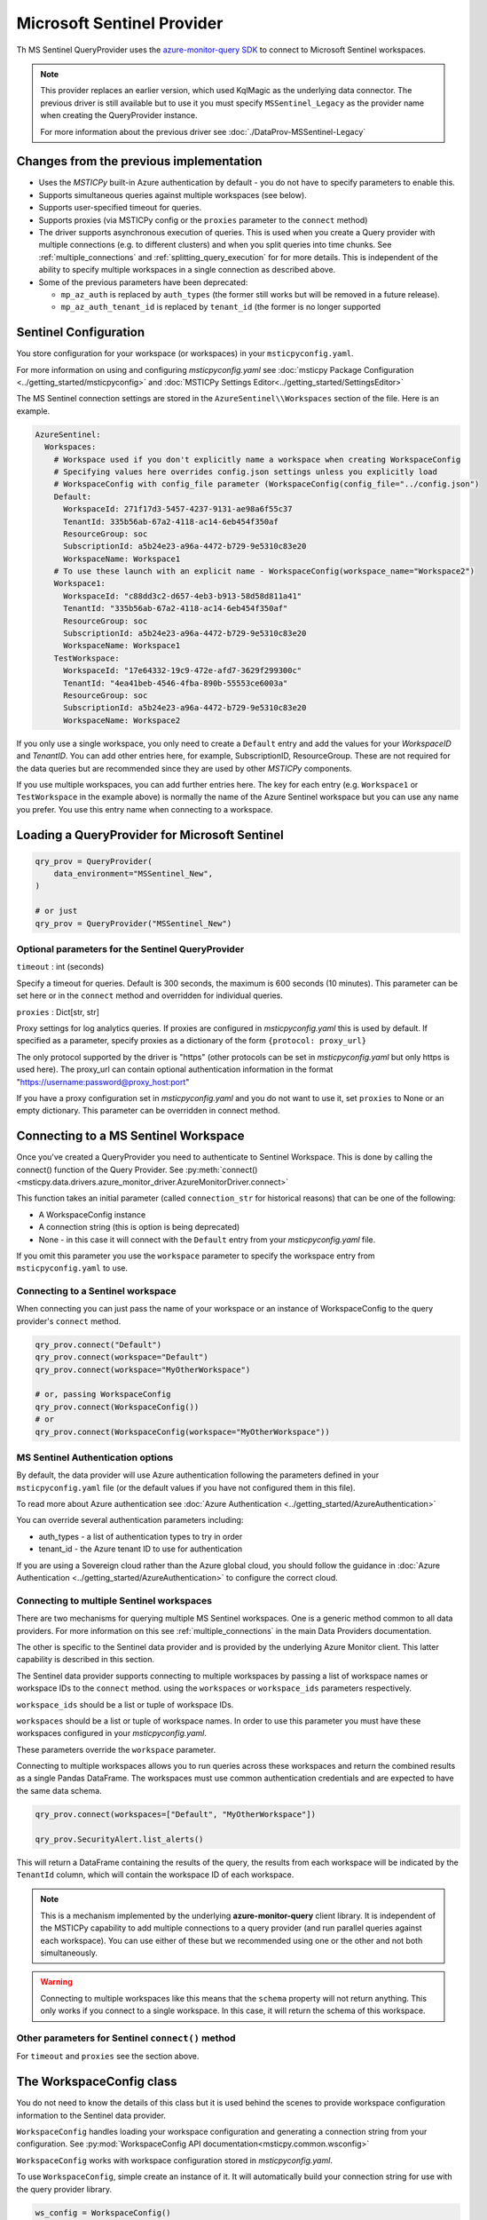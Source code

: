 Microsoft Sentinel Provider
===========================

Th MS Sentinel QueryProvider uses
the
`azure-monitor-query SDK <https://learn.microsoft.com/python/api/overview/azure/monitor-query-readme?view=azure-python>`__
to connect to Microsoft Sentinel workspaces.

.. note:: This provider replaces an earlier version,
   which used KqlMagic as the underlying data connector.
   The previous driver is still available but to use it you must
   specify ``MSSentinel_Legacy`` as the provider name when creating
   the QueryProvider instance.

   For more information about the previous driver see
   :doc:`./DataProv-MSSentinel-Legacy`


Changes from the previous implementation
----------------------------------------

* Uses the *MSTICPy* built-in Azure authentication by
  default - you do not have to specify parameters to enable this.
* Supports simultaneous queries against multiple workspaces (see below).
* Supports user-specified timeout for queries.
* Supports proxies (via MSTICPy config or the ``proxies`` parameter to
  the ``connect`` method)
* The driver supports asynchronous execution of queries. This is used
  when you create a Query provider with multiple connections (e.g.
  to different clusters) and when you split queries into time chunks.
  See :ref:`multiple_connections` and :ref:`splitting_query_execution` for
  for more details. This is independent of the ability to specify
  multiple workspaces in a single connection as described above.
* Some of the previous parameters have been deprecated:

  * ``mp_az_auth`` is replaced by ``auth_types`` (the former still works
    but will be removed in a future release).
  * ``mp_az_auth_tenant_id`` is replaced by ``tenant_id`` (the former
    is no longer supported


Sentinel Configuration
----------------------

You store configuration for your workspace (or workspaces) in
your ``msticpyconfig.yaml``.

For more information on using and configuring *msticpyconfig.yaml* see
:doc:`msticpy Package Configuration <../getting_started/msticpyconfig>`
and :doc:`MSTICPy Settings Editor<../getting_started/SettingsEditor>`

The MS Sentinel connection settings are stored in the
``AzureSentinel\\Workspaces`` section of the file.
Here is an example.

.. code:: yaml

    AzureSentinel:
      Workspaces:
        # Workspace used if you don't explicitly name a workspace when creating WorkspaceConfig
        # Specifying values here overrides config.json settings unless you explicitly load
        # WorkspaceConfig with config_file parameter (WorkspaceConfig(config_file="../config.json")
        Default:
          WorkspaceId: 271f17d3-5457-4237-9131-ae98a6f55c37
          TenantId: 335b56ab-67a2-4118-ac14-6eb454f350af
          ResourceGroup: soc
          SubscriptionId: a5b24e23-a96a-4472-b729-9e5310c83e20
          WorkspaceName: Workspace1
        # To use these launch with an explicit name - WorkspaceConfig(workspace_name="Workspace2")
        Workspace1:
          WorkspaceId: "c88dd3c2-d657-4eb3-b913-58d58d811a41"
          TenantId: "335b56ab-67a2-4118-ac14-6eb454f350af"
          ResourceGroup: soc
          SubscriptionId: a5b24e23-a96a-4472-b729-9e5310c83e20
          WorkspaceName: Workspace1
        TestWorkspace:
          WorkspaceId: "17e64332-19c9-472e-afd7-3629f299300c"
          TenantId: "4ea41beb-4546-4fba-890b-55553ce6003a"
          ResourceGroup: soc
          SubscriptionId: a5b24e23-a96a-4472-b729-9e5310c83e20
          WorkspaceName: Workspace2

If you only use a single workspace, you only need to create a ``Default`` entry and
add the values for your *WorkspaceID* and *TenantID*. You can add other entries here,
for example, SubscriptionID, ResourceGroup. These are not required for the data
queries but are recommended since they are used by other *MSTICPy* components.

If you use multiple workspaces, you can add further entries here. The key for
each entry (e.g. ``Workspace1`` or ``TestWorkspace`` in the example above)
is normally the name of the Azure Sentinel workspace but
you can use any name you prefer. You use this entry name when connecting
to a workspace.


Loading a QueryProvider for Microsoft Sentinel
----------------------------------------------

.. code:: ipython3

    qry_prov = QueryProvider(
        data_environment="MSSentinel_New",
    )

    # or just
    qry_prov = QueryProvider("MSSentinel_New")

Optional parameters for the Sentinel QueryProvider
~~~~~~~~~~~~~~~~~~~~~~~~~~~~~~~~~~~~~~~~~~~~~~~~~~

``timeout`` : int (seconds)

Specify a timeout for queries. Default is 300 seconds,
the maximum is 600 seconds (10 minutes).
This parameter can be set here or in the ``connect`` method
and overridden for individual queries.

``proxies`` : Dict[str, str]

Proxy settings for log analytics queries.
If proxies are configured in *msticpyconfig.yaml* this is used by default.
If specified as a parameter, specify proxies as a dictionary of the form
``{protocol: proxy_url}``

The only protocol supported by the driver is "https" (other protocols
can be set in *msticpyconfig.yaml* but only https is used here).
The proxy_url can contain
optional authentication information in the format
"https://username:password@proxy_host:port"

If you have a proxy configuration set in *msticpyconfig.yaml* and
you do not want to use it, set ``proxies`` to None or an empty dictionary.
This parameter can be overridden in connect method.

Connecting to a MS Sentinel Workspace
-------------------------------------

Once you've created a QueryProvider you need to authenticate to Sentinel
Workspace. This is done by calling the connect() function of the Query
Provider. See
:py:meth:`connect() <msticpy.data.drivers.azure_monitor_driver.AzureMonitorDriver.connect>`

This function takes an initial parameter (called ``connection_str`` for
historical reasons) that can be one of the following:

* A WorkspaceConfig instance
* A connection string (this is option is being deprecated)
* None - in this case it will connect with the ``Default`` entry from
  your *msticpyconfig.yaml* file.

If you omit this parameter you use the ``workspace`` parameter
to specify the workspace entry from ``msticpyconfig.yaml`` to use.


Connecting to a Sentinel workspace
~~~~~~~~~~~~~~~~~~~~~~~~~~~~~~~~~~

When connecting you can just pass the name of your workspace or
an instance of WorkspaceConfig to the query provider's ``connect`` method.

.. code:: IPython

    qry_prov.connect("Default")
    qry_prov.connect(workspace="Default")
    qry_prov.connect(workspace="MyOtherWorkspace")

    # or, passing WorkspaceConfig
    qry_prov.connect(WorkspaceConfig())
    # or
    qry_prov.connect(WorkspaceConfig(workspace="MyOtherWorkspace"))


MS Sentinel Authentication options
~~~~~~~~~~~~~~~~~~~~~~~~~~~~~~~~~~

By default, the data provider will use Azure authentication
following the parameters defined in your ``msticpyconfig.yaml`` file
(or the default values if you have not configured them in this file).

To read more about Azure authentication see
:doc:`Azure Authentication <../getting_started/AzureAuthentication>`

You can override several authentication parameters including:

* auth_types - a list of authentication types to try in order
* tenant_id - the Azure tenant ID to use for authentication

If you are using a Sovereign cloud rather than the Azure global cloud,
you should follow the guidance in
:doc:`Azure Authentication <../getting_started/AzureAuthentication>`
to configure the correct cloud.


Connecting to multiple Sentinel workspaces
~~~~~~~~~~~~~~~~~~~~~~~~~~~~~~~~~~~~~~~~~~

There are two mechanisms for querying multiple MS Sentinel workspaces.
One is a generic method common to all data providers. For more
information on this see :ref:`multiple_connections` in the main
Data Providers documentation.

The other is specific to the Sentinel data provider and is provided
by the underlying Azure Monitor client. This latter capability is described in
this section.

The Sentinel data provider supports connecting to multiple workspaces by
passing a list of workspace names or workspace IDs to the ``connect`` method.
using the ``workspaces`` or ``workspace_ids`` parameters respectively.

``workspace_ids`` should be a list or tuple of workspace IDs.

``workspaces`` should be a list or tuple of workspace names. In order
to use this parameter you must have these workspaces configured in
your *msticpyconfig.yaml*.

These parameters override the ``workspace`` parameter.

Connecting to multiple workspaces allows you to run queries across these
workspaces and return the combined results as a single Pandas DataFrame.
The workspaces must use common authentication credentials and are
expected to have the same data schema.

.. code:: ipython3

    qry_prov.connect(workspaces=["Default", "MyOtherWorkspace"])

    qry_prov.SecurityAlert.list_alerts()

This will return a DataFrame containing the results of the query,
the results from each workspace will be indicated by the
``TenantId`` column, which will contain the workspace ID of
each workspace.

.. note:: This is a mechanism implemented by the underlying
  **azure-monitor-query**
  client library. It is independent of the MSTICPy capability to
  add multiple connections to a query provider (and run parallel
  queries against each workspace). You can use either of these
  but we recommended using
  one or the other and not both simultaneously.

.. warning:: Connecting to multiple workspaces like this means
  that the ``schema`` property will not return anything. This
  only works if you connect to a single workspace. In this case,
  it will return the schema of this workspace.


Other parameters for Sentinel ``connect()`` method
~~~~~~~~~~~~~~~~~~~~~~~~~~~~~~~~~~~~~~~~~~~~~~~~~~

For ``timeout`` and ``proxies`` see the section above.


The WorkspaceConfig class
-------------------------

You do not need to know the details of this class but it is used
behind the scenes to provide workspace configuration information
to the Sentinel data provider.

``WorkspaceConfig`` handles loading your workspace configuration
and generating a connection string from your configuration.
See :py:mod:`WorkspaceConfig API documentation<msticpy.common.wsconfig>`

``WorkspaceConfig`` works with workspace configuration stored in *msticpyconfig.yaml*.

To use ``WorkspaceConfig``, simple create an instance of it. It will automatically build
your connection string for use with the query provider library.

.. code:: python3

    ws_config = WorkspaceConfig()

When called without parameters, *WorkspaceConfig* loads the "Default"
entry in your *msticpyconfig.yaml*. To specify a different workspace pass the ``workspace`` parameter
with the name of your workspace entry. This value is the name of
the section in the ``msticpyconfig.yaml`` ``Workspaces`` section.

.. note:: the ``workspace`` parameter value is the entry heading in
  your ``msticpyconfig.yaml``. As mentioned above, this may
  not necessarily be the same as your workspace name.

.. code:: python3

    ws_config = WorkspaceConfig(workspace="TestWorkspace")


To see which workspaces are configured in your *msticpyconfig.yaml* use
the ``list_workspaces()`` function.

.. tip:: ``list_workspaces`` is a class function, so you do not need to
   instantiate a WorkspaceConfig to call this function.

.. code:: python3

    WorkspaceConfig.list_workspaces()

.. parsed-literal::

    {'Default': {'WorkspaceId': '271f17d3-5457-4237-9131-ae98a6f55c37',
      'TenantId': '335b56ab-67a2-4118-ac14-6eb454f350af'},
     'Workspace1': {'WorkspaceId': 'c88dd3c2-d657-4eb3-b913-58d58d811a41',
       'TenantId': '335b56ab-67a2-4118-ac14-6eb454f350af'},
     'TestWorkspace': {'WorkspaceId': '17e64332-19c9-472e-afd7-3629f299300c',
       'TenantId': '4ea41beb-4546-4fba-890b-55553ce6003a'}}


Other MS Sentinel Documentation
-------------------------------

Built-in :ref:`data_acquisition/DataQueries:Queries for Microsoft Sentinel`.

See also: :py:mod:`Sentinel KQL driver API documentation <msticpy.data.drivers.azure_kusto_driver>`
